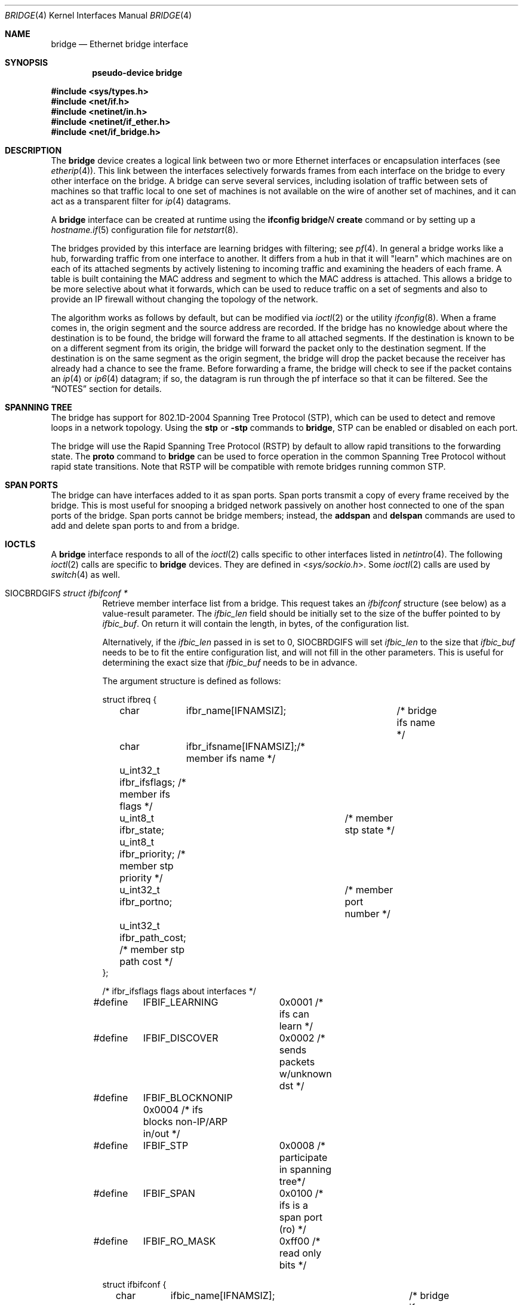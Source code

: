 .\"	$OpenBSD: bridge.4,v 1.77 2019/05/10 18:27:50 akoshibe Exp $
.\"
.\" Copyright (c) 1999-2001 Jason L. Wright (jason@thought.net)
.\" All rights reserved.
.\"
.\" Redistribution and use in source and binary forms, with or without
.\" modification, are permitted provided that the following conditions
.\" are met:
.\" 1. Redistributions of source code must retain the above copyright
.\"    notice, this list of conditions and the following disclaimer.
.\" 2. Redistributions in binary form must reproduce the above copyright
.\"    notice, this list of conditions and the following disclaimer in the
.\"    documentation and/or other materials provided with the distribution.
.\"
.\" THIS SOFTWARE IS PROVIDED BY THE AUTHOR ``AS IS'' AND ANY EXPRESS OR
.\" IMPLIED WARRANTIES, INCLUDING, BUT NOT LIMITED TO, THE IMPLIED
.\" WARRANTIES OF MERCHANTABILITY AND FITNESS FOR A PARTICULAR PURPOSE ARE
.\" DISCLAIMED.  IN NO EVENT SHALL THE AUTHOR BE LIABLE FOR ANY DIRECT,
.\" INDIRECT, INCIDENTAL, SPECIAL, EXEMPLARY, OR CONSEQUENTIAL DAMAGES
.\" (INCLUDING, BUT NOT LIMITED TO, PROCUREMENT OF SUBSTITUTE GOODS OR
.\" SERVICES; LOSS OF USE, DATA, OR PROFITS; OR BUSINESS INTERRUPTION)
.\" HOWEVER CAUSED AND ON ANY THEORY OF LIABILITY, WHETHER IN CONTRACT,
.\" STRICT LIABILITY, OR TORT (INCLUDING NEGLIGENCE OR OTHERWISE) ARISING IN
.\" ANY WAY OUT OF THE USE OF THIS SOFTWARE, EVEN IF ADVISED OF THE
.\" POSSIBILITY OF SUCH DAMAGE.
.\"
.Dd $Mdocdate: May 10 2019 $
.Dt BRIDGE 4
.Os
.Sh NAME
.Nm bridge
.Nd Ethernet bridge interface
.Sh SYNOPSIS
.Cd "pseudo-device bridge"
.Pp
.In sys/types.h
.In net/if.h
.In netinet/in.h
.In netinet/if_ether.h
.In net/if_bridge.h
.Sh DESCRIPTION
The
.Nm
device creates a logical link between two or more Ethernet interfaces or
encapsulation interfaces (see
.Xr etherip 4 ) .
This link between the interfaces selectively forwards frames from
each interface on the bridge to every other interface on the bridge.
A bridge can serve several services, including isolation of traffic between
sets of machines so that traffic local to one set of machines is not
available on the wire of another set of machines, and it can act as
a transparent filter for
.Xr ip 4
datagrams.
.Pp
A
.Nm
interface can be created at runtime using the
.Ic ifconfig bridge Ns Ar N Ic create
command or by setting up a
.Xr hostname.if 5
configuration file for
.Xr netstart 8 .
.Pp
The bridges provided by this interface are learning bridges with
filtering; see
.Xr pf 4 .
In general a bridge works like a hub, forwarding traffic from one interface
to another.
It differs from a hub in that it will "learn" which machines
are on each of its attached segments by actively listening to
incoming traffic and examining the headers of each frame.
A table is built containing the MAC address and segment to which the
MAC address is attached.
This allows a bridge to be more selective about what it forwards,
which can be used to reduce traffic on a set of segments and also to provide
an IP firewall without changing the topology of the network.
.Pp
The algorithm works as follows by default, but can be modified via
.Xr ioctl 2
or the utility
.Xr ifconfig 8 .
When a frame comes in, the origin segment and the source address are
recorded.
If the bridge has no knowledge about where the destination is to be found,
the bridge will forward the frame to all attached segments.
If the destination is known to be on a different segment from its origin, the
bridge will forward the packet only to the destination segment.
If the destination is on the same segment as the origin segment, the bridge
will drop the packet because the receiver has already had a chance to see
the frame.
Before forwarding a frame, the bridge will check to see if the packet
contains an
.Xr ip 4
or
.Xr ip6 4
datagram; if so, the datagram is run through the
pf interface so that it can be filtered.
See the
.Sx NOTES
section for details.
.Sh SPANNING TREE
The bridge has support for 802.1D-2004 Spanning Tree Protocol (STP),
which can be used to detect and remove loops in a network topology.
Using the
.Cm stp
or
.Cm -stp
commands
to
.Nm ,
STP can be enabled or disabled on each port.
.Pp
The bridge will use the Rapid Spanning Tree Protocol (RSTP) by default
to allow rapid transitions to the forwarding state.
The
.Cm proto
command to
.Nm
can be used to force operation in the common Spanning Tree Protocol
without rapid state transitions.
Note that RSTP will be compatible with remote bridges running common STP.
.Pp
.Sh SPAN PORTS
The bridge can have interfaces added to it as span ports.
Span ports transmit a copy of every frame received by the bridge.
This is most useful for snooping a bridged network passively on
another host connected to one of the span ports of the bridge.
Span ports cannot be bridge members; instead, the
.Cm addspan
and
.Cm delspan
commands are used to add and delete span ports to and from a bridge.
.Sh IOCTLS
A
.Nm
interface responds to all of the
.Xr ioctl 2
calls specific to other interfaces listed in
.Xr netintro 4 .
The following
.Xr ioctl 2
calls are specific to
.Nm
devices.
They are defined in
.In sys/sockio.h .
Some
.Xr ioctl 2
calls are used by
.Xr switch 4
as well.
.Bl -tag -width Ds
.It Dv SIOCBRDGIFS Fa "struct ifbifconf *"
Retrieve member interface list from a bridge.
This request takes an
.Vt ifbifconf
structure (see below) as a value-result parameter.
The
.Va ifbic_len
field should be initially set to the size of the buffer
pointed to by
.Va ifbic_buf .
On return it will contain the length, in bytes, of the configuration
list.
.Pp
Alternatively, if the
.Va ifbic_len
passed in is set to 0,
.Dv SIOCBRDGIFS
will set
.Va ifbic_len
to the size that
.Va ifbic_buf
needs to be to fit the entire configuration list,
and will not fill in the other parameters.
This is useful for determining the exact size that
.Va ifbic_buf
needs to be in advance.
.Pp
The argument structure is defined as follows:
.Bd -literal
struct ifbreq {
	char	  ifbr_name[IFNAMSIZ];	 /* bridge ifs name */
	char	  ifbr_ifsname[IFNAMSIZ];/* member ifs name */
	u_int32_t ifbr_ifsflags;  /* member ifs flags */
	u_int8_t  ifbr_state;	  /* member stp state */
	u_int8_t  ifbr_priority;  /* member stp priority */
	u_int32_t ifbr_portno;	  /* member port number */
	u_int32_t ifbr_path_cost; /* member stp path cost */
};

/* ifbr_ifsflags flags about interfaces */
#define	IFBIF_LEARNING	 0x0001 /* ifs can learn */
#define	IFBIF_DISCOVER	 0x0002 /* sends packets w/unknown dst */
#define	IFBIF_BLOCKNONIP 0x0004 /* ifs blocks non-IP/ARP in/out */
#define	IFBIF_STP	 0x0008 /* participate in spanning tree*/
#define	IFBIF_SPAN	 0x0100 /* ifs is a span port (ro) */
#define	IFBIF_RO_MASK	 0xff00 /* read only bits */

struct ifbifconf {
	char	  ifbic_name[IFNAMSIZ];	/* bridge ifs name */
	u_int32_t ifbic_len;		/* buffer size */
	union {
		caddr_t	ifbicu_buf;
		struct	ifbreq *ifbicu_req;
	} ifbic_ifbicu;
#define	ifbic_buf	ifbic_ifbicu.ifbicu_buf
#define	ifbic_req	ifbic_ifbicu.ifbicu_req
};
.Ed
.It Dv SIOCBRDGADD Fa "struct ifbreq *"
Add the interface named in
.Va ifbr_ifsname
to the bridge named in
.Va ifbr_name .
.It Dv SIOCBRDGDEL Fa "struct ifbreq *"
Delete the interface named in
.Va ifbr_ifsname
from the bridge named in
.Va ifbr_name .
.It Dv SIOCBRDGADDS Fa "struct ifbreq *"
Add the interface named in
.Va ifbr_ifsname
as a span port to the bridge named in
.Va ifbr_name .
.It Dv SIOCBRDGDELS Fa "struct ifbreq *"
Delete the interface named in
.Va ifbr_ifsname
from the list of span ports of the bridge named in
.Va ifbr_name .
.It Dv SIOCBRDGSIFFLGS Fa "struct ifbreq *"
Set the bridge member interface flags for the interface named in
.Va ifbr_ifsname
attached to the bridge
.Va ifbr_name .
If the flag
.Dv IFBIF_LEARNING
is set on an interface, source addresses from frames received on the
interface are recorded in the address cache.
If the flag
.Dv IFBIF_DISCOVER
is set, the interface will receive packets destined for unknown
destinations, otherwise a frame that has a destination not found
in the address cache is not forwarded to this interface.
The default for newly added interfaces has both flags set.
If the flag
.Dv IFBIF_BLOCKNONIP
is set, only
.Xr ip 4 ,
.Xr ip6 4 ,
.Xr arp 4 ,
and
Reverse ARP packets will be bridged from and to the interface.
.It Dv SIOCBRDGGIFFLGS Fa "struct ifbreq *"
Retrieve the bridge member interface flags for the interface named in
.Va ifbr_ifsname
attached to the bridge
.Va ifbr_name .
.It Dv SIOCBRDGRTS Fa "struct ifbaconf *"
Retrieve the address cache of the bridge named in
.Va ifbac_name .
This request takes an
.Vt ifbaconf
structure (see below) as a value-result parameter.
The
.Va ifbac_len
field should be initially set to the size of the buffer pointed to by
.Va ifbac_buf .
On return, it will contain the length, in bytes, of the configuration list.
.Pp
Alternatively, if the
.Va ifbac_len
passed in is set to 0,
.Dv SIOCBRDGRTS
will set it to the size that
.Va ifbac_buf
needs to be to fit the entire configuration list, and will not fill in the other
parameters.
As with
.Dv SIOCBRDGIFS ,
this is useful for determining the exact size that
.Va ifbac_buf
needs to be in advance.
.Pp
The argument structure is defined as follows:
.Bd -literal
struct ifbareq {
	char	 ifba_name[IFNAMSIZ];	/* bridge name */
	char	 ifba_ifsname[IFNAMSIZ];/* destination ifs */
	u_int8_t ifba_age;		/* address age */
	u_int8_t ifba_flags;		/* address flags */
	struct ether_addr ifba_dst;	/* destination addr */
};

#define	IFBAF_TYPEMASK	0x03		/* address type mask */
#define	IFBAF_DYNAMIC	0x00		/* dynamically learned */
#define	IFBAF_STATIC	0x01		/* static address */

struct ifbaconf {
	char	  ifbac_name[IFNAMSIZ];	/* bridge ifs name */
	u_int32_t ifbac_len;		/* buffer size */
	union {
		caddr_t	ifbacu_buf;	/* buffer */
		struct ifbareq *ifbacu_req; /* request pointer */
	} ifbac_ifbacu;
#define	ifbac_buf	ifbac_ifbacu.ifbacu_buf
#define	ifbac_req	ifbac_ifbacu.ifbacu_req
};
.Ed
.Pp
Address cache entries with the type set to
.Dv IFBAF_DYNAMIC
in
.Va ifba_flags
are entries learned by the bridge.
Entries with the type set to
.Dv IFBAF_STATIC
are manually added entries.
.It Dv SIOCBRDGSADDR Fa "struct ifbareq *"
Add an entry, manually, to the address cache for the bridge named in
.Va ifba_name .
The address and its associated interface and flags are set in the
.Va ifba_dst ,
.Va ifba_ifsname ,
and
.Va ifba_flags
fields, respectively.
.It Dv SIOCBRDGDADDR Fa "struct ifbareq *"
Delete an entry from the address cache of the bridge named in
.Va ifba_name .
Entries are deleted strictly based on the address field
.Va ifba_dst .
.It Dv SIOCBRDGFLUSH Fa "struct ifbreq *"
Flush addresses from the cache.
.Va ifbr_name
contains the name of the bridge device, and
.Va ifbr_ifsflags
should be set to
.Dv IFBF_FLUSHALL
to flush all addresses from the cache or
.Dv IFBF_FLUSHDYN
to flush only the dynamically learned addresses from the cache.
.It Dv SIOCBRDGSCACHE Fa "struct ifbrparam *"
Set the maximum address cache size for the bridge named in
.Va ifbrp_name
to
.Va ifbrp_csize
entries.
.Pp
The argument structure is as follows:
.Bd -literal
struct ifbrparam {
	char		  ifbrp_name[IFNAMSIZ];
	union {
		u_int32_t ifbrpu_csize;	    /* cache size */
		int	  ifbrpu_ctime;	    /* cache time */
		u_int16_t ifbrpu_prio;	    /* bridge priority */
		u_int8_t  ifbrpu_hellotime; /* hello time */
		u_int8_t  ifbrpu_fwddelay;  /* fwd delay */
		u_int8_t  ifbrpu_maxage;    /* max age */
		u_int64_t ifbrpu_datapath;  /* datapath-id */
		u_int32_t ifbrpu_maxgroup;  /* group size */
	} ifbrp_ifbrpu;
};
#define	ifbrp_csize	ifbrp_ifbrpu.ifbrpu_csize
#define	ifbrp_ctime	ifbrp_ifbrpu.ifbrpu_ctime
#define	ifbrp_prio	ifbrp_ifbrpu.ifbrpu_prio
#define	ifbrp_hellotime	ifbrp_ifbrpu.ifbrpu_hellotime
#define	ifbrp_fwddelay	ifbrp_ifbrpu.ifbrpu_fwddelay
#define	ifbrp_maxage	ifbrp_ifbrpu.ifbrpu_maxage
#define	ifbrp_datapath  ifbrp_ifbrpu.ifbrpu_datapath
#define	ifbrp_maxflow   ifbrp_ifbrpu.ifbrpu_csize
#define	ifbrp_maxgroup  ifbrp_ifbrpu.ifbrpu_maxgroup
.Ed
.Pp
Note that the
.Va ifbrp_ctime , ifbrp_hellotime , ifbrp_fwddelay
and
.Va ifbrp_maxage
fields are in seconds.
.It Dv SIOCBRDGGCACHE Fa "struct ifbrparam *"
Retrieve the maximum size of the address cache for the bridge
.Va ifbrp_name .
.It Dv SIOCBRDGSTO Fa "struct ifbrparam *"
Set the time, in seconds, for how long addresses which have not been
seen on the network (i.e., have not transmitted a packet) will remain in
the cache to the value
.Va ifbrp_ctime .
If the time is set to zero, no aging is performed on the address cache.
.It Dv SIOCBRDGGTO Fa "struct ifbrparam *"
Retrieve the address cache expiration time (see above).
.It Dv SIOCBRDGARL Fa "struct ifbrlreq *"
Add an Ethernet address filtering rule to the bridge on a specific interface.
.Va ifbr_name
contains the name of the bridge device, and
.Va ifbr_ifsname
contains the name of the bridge member interface.
.Pp
Rules are applied in the order in which they were added to the bridge,
and the first matching rule's action parameter determines the fate of
the packet.
The
.Va ifbr_action
field is one of
.Dv BRL_ACTION_PASS
or
.Dv BRL_ACTION_BLOCK ,
to pass or block matching frames, respectively.
The
.Va ifbr_flags
field specifies whether the rule should match on input, output, or both
by using the flags
.Dv BRL_FLAG_IN
and
.Dv BRL_FLAG_OUT .
At least one of these flags must be set.
.Pp
The
.Va ifbr_flags
field
also specifies whether either (or both) of the source and destination
addresses should be matched by using the
.Dv BRL_FLAG_SRCVALID
and
.Dv BRL_FLAG_DSTVALID
flags.
The
.Va ifbr_src
field is the source address that triggers the rule (only considered if
.Va ifbr_flags
has the
.Dv BRL_FLAG_SRCVALID
bit set).
The
.Va ifbr_src
field is the destination address that triggers the rule (only considered if
.Va ifbr_flags
has the
.Dv BRL_FLAG_DSTVALID
bit set).
If neither bit is set, the rule matches all frames.
.Pp
The argument structure is as follows:
.Bd -literal
struct ifbrlreq {
	char	 ifbr_name[IFNAMSIZ];	 /* bridge ifs name */
	char	 ifbr_ifsname[IFNAMSIZ]; /* member ifs name */
	u_int8_t ifbr_action;		 /* disposition */
	u_int8_t ifbr_flags;		 /* flags */
	struct ether_addr ifbr_src;	 /* source mac */
	struct ether_addr ifbr_dst;	 /* destination mac */
	char	 ifbr_tagname[PF_TAG_NAME_SIZE]; /* pf tagname */
};
#define	BRL_ACTION_BLOCK	0x01	 /* block frame */
#define	BRL_ACTION_PASS		0x02	 /* pass frame */
#define	BRL_FLAG_IN		0x08	 /* input rule */
#define	BRL_FLAG_OUT		0x04	 /* output rule */
#define	BRL_FLAG_SRCVALID	0x02	 /* src valid */
#define	BRL_FLAG_DSTVALID	0x01	 /* dst valid */
.Ed
.It Dv SIOCBRDGFRL Fa "struct ifbrlreq *"
Remove all filtering rules from a bridge interface member.
.Va ifbr_name
contains the name of the bridge device, and
.Va ifbr_ifsname
contains the name of the bridge member interface.
.It Dv SIOCBRDGGRL Fa "struct ifbrlconf *"
Retrieve all of the rules from the bridge,
.Va ifbrl_name ,
for the member interface,
.Va ifbrl_ifsname .
This request takes an
.Vt ifbrlconf
structure (see below) as a value-result parameter.
The
.Va ifbrl_len
field should be initially set to the size of the buffer pointed to by
.Va ifbrl_buf .
On return, it will contain the length, in bytes, of the configuration list.
.Pp
Alternatively, if the
.Va ifbrl_len
passed in is set to 0,
.Dv SIOCBRDGGRL
will set it to the size that
.Va ifbrl_buf
needs to be to fit the entire configuration list, and will not fill in the other
parameters.
As with
.Dv SIOCBRDGIFS ,
this is useful for determining the exact size that
.Va ifbrl_buf
needs to be in advance.
.Pp
The argument structure is defined as follows:
.Bd -literal
struct ifbrlconf {
	char	  ifbrl_name[IFNAMSIZ];	   /* bridge ifs name */
	char	  ifbrl_ifsname[IFNAMSIZ]; /* member ifs name */
	u_int32_t ifbrl_len;		   /* buffer size */
	union {
		caddr_t	ifbrlu_buf;
		struct	ifbrlreq *ifbrlu_req;
	} ifbrl_ifbrlu;
#define	ifbrl_buf ifbrl_ifbrlu.ifbrlu_buf
#define	ifbrl_req ifbrl_ifbrlu.ifbrlu_req
};
.Ed
.It Dv SIOCBRDGGPRI Fa "struct ifbrparam *"
Retrieve the Spanning Tree Protocol (STP) priority parameter of the bridge into
the
.Va ifbrp_prio
field.
.It Dv SIOCBRDGSPRI Fa "struct ifbrparam *"
Set the STP priority parameter of the bridge to the value in
.Va ifbrp_prio .
.It Dv SIOCBRDGGHT Fa "struct ifbrparam *"
Retrieve the STP hello time parameter, in seconds, of the bridge into the
.Va ifbrp_hellotime
field.
.It Dv SIOCBRDGSHT Fa "struct ifbrparam *"
Set the STP hello time parameter, in seconds, of the bridge to the value in
.Va ifbrp_hellotime .
The value in
.Va ifbrp_hellotime
cannot be zero.
.It Dv SIOCBRDGGFD Fa "struct ifbrparam *"
Retrieve the STP forward delay parameter, in seconds, of the bridge into the
.Va ifbrp_fwddelay
field.
.It Dv SIOCBRDGSFD Fa "struct ifbrparam *"
Set the STP forward delay parameter, in seconds, of the bridge to the value in
.Va ifbrp_fwddelay .
The value in
.Va ifbrp_fwddelay
cannot be zero.
.It Dv SIOCBRDGGMA Fa "struct ifbrparam *"
Retrieve the STP maximum age parameter, in seconds, of the bridge into the
.Va ifbrp_maxage
field.
.It Dv SIOCBRDGSMA Fa "struct ifbrparam *"
Set the STP maximum age parameter, in seconds, of the bridge to the value in
.Va ifbrp_maxage .
The value in
.Va ifbrp_maxage
cannot be zero.
.It Dv SIOCBRDGSIFPRIO Fa "struct ifbreq *"
Set the STP priority parameter of the interface named in
.Va ifbr_ifsname
to the value in
.Va ifbr_priority .
.It Dv SIOCBRDGSIFCOST Fa "struct ifbreq *"
Set the STP cost parameter of the interface named in
.Va ifbr_ifsname
to the value in
.Va ifbr_path_cost .
The value in
.Va ifbr_path_cost
must be greater than or equal to one.
.It Dv SIOCBRDGSIFPROT Fa "struct ifbreq *"
Set the protection domain membership of the interface named in
.Va ifbr_ifsname
to the value in
.Va ifbr_protected .
.El
.Sh ERRORS
If the
.Xr ioctl 2
call fails,
.Xr errno 2
is set to one of the following values:
.Bl -tag -width Er
.It Bq Er ENOENT
For an add request, this means that the named interface is not configured
into the system.
For a delete operation, it means that the named interface is not a member
of the bridge.
For an address cache deletion, the address was not found in the table.
.It Bq Er ENOMEM
Memory could not be allocated for an interface or cache entry
to be added to the bridge.
.It Bq Er EEXIST
The named interface is already a member of the bridge.
.It Bq Er EBUSY
The named interface is already a member of another bridge.
.It Bq Er EINVAL
The named interface is not an Ethernet interface, or an invalid ioctl
was performed on the bridge.
.It Bq Er ENETDOWN
Address cache operation (flush, add, or delete) on a bridge that is
in the down state.
.It Bq Er EPERM
Super-user privilege is required to add and delete interfaces to and from
bridges and to set the bridge interface flags.
.It Bq Er EFAULT
The buffer used in a
.Dv SIOCBRDGIFS
or
.Dv SIOCBRDGRTS
request points outside of the process's allocated address space.
.It Bq Er ESRCH
No such member interface in the bridge.
.El
.Sh NOTES
Bridged packets pass through
.Xr pf 4
filters once as input on the receiving interface and once
as output on all interfaces on which they are forwarded.
In order to pass through the bridge packets must pass
any
.Ar in
rules on the input and any
.Ar out
rules on the output interface.
Packets may be blocked either entering or leaving the bridge.
.Pp
Return packets generated by pf itself are not routed using the
kernel routing table.
Instead, pf will send these replies back to the same Ethernet
address that the original packet came from.
This applies to rules with
.Ic return ,
.Ic return-rst ,
.Ic return-icmp ,
.Ic return-icmp6 ,
or
.Ic synproxy
defined.
At the moment, only
.Ic return-rst
on IPv4 is implemented and the other packet generating rules
are unsupported.
.Pp
If an IP packet is too large for the outgoing interface, the bridge
will perform IP fragmentation.
This can happen when bridge members
have different MTUs or when IP fragments are reassembled by pf.
Non-IP packets which are too large for the outgoing interface will be
dropped.
.Pp
If the
.Dv IFF_LINK2
flag is set on the
.Nm
interface, the bridge will also perform transparent
.Xr ipsec 4
processing on the packets (encrypt or decrypt them), according to the
policies set with the
.Xr ipsecctl 8
command by the administrator.
If appropriate security associations (SAs) do not exist, any key
management daemons such as
.Xr isakmpd 8
that are running on the bridge will be invoked to establish the
necessary SAs.
These daemons have to be configured as if they were running on the
host whose traffic they are protecting (i.e., they need to have the
appropriate authentication and authorization material, such as keys
and certificates, to impersonate the protected host(s)).
.Sh SEE ALSO
.Xr errno 2 ,
.Xr ioctl 2 ,
.Xr arp 4 ,
.Xr etherip 4 ,
.Xr ip 4 ,
.Xr ip6 4 ,
.Xr ipsec 4 ,
.Xr netintro 4 ,
.Xr pf 4 ,
.Xr switch 4 ,
.Xr vether 4 ,
.Xr hostname.if 5 ,
.Xr ifconfig 8 ,
.Xr ipsecctl 8 ,
.Xr isakmpd 8 ,
.Xr netstart 8
.Sh HISTORY
The
.Nm
kernel interface first appeared in
.Ox 2.5 .
.Sh AUTHORS
The
.Nm
kernel interface was written by
.An Jason L. Wright Aq Mt jason@thought.net
as part of an undergraduate independent study at the
University of North Carolina at Greensboro.
.Pp
Support for rapid spanning tree reconfigurations (RSTP) was added by
.An Andrew Thompson Aq Mt thompsa@freebsd.org
and ported to
.Ox
by
.An Reyk Floeter Aq Mt reyk@openbsd.org .
.Sh BUGS
There are some rather special network interface chipsets which will
not work in a bridge configuration.
Some chipsets have serious flaws when running in promiscuous mode, like the
TI ThunderLAN (see
.Xr tl 4 ) ,
which receives its own transmissions (this renders the address learning
cache useless).
Most other chipsets work fine though.
